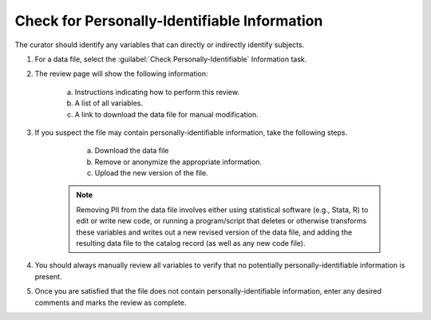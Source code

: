Check for Personally-Identifiable Information
----------------------------------------------

The curator should identify any variables that can directly or
indirectly identify subjects.

.. seealso:: 

   For information about confidentiality and disclosure risk, see
   https://www.icpsr.umich.edu/icpsrweb/content/datamanagement/confidentiality/

#. For a data file, select the :guilabel:`Check
   Personally-Identifiable` Information task.

   .. image:: pii-link.png

#. The review page will show the following information:

    a. Instructions indicating how to perform this review.

    b. A list of all variables.

    c. A link to download the data file for manual modification.

    .. image:: pii.png

#. If you suspect the file may contain personally-identifiable
   information, take the following steps.

     a. Download the data file
     b. Remove or anonymize the appropriate information.
     c. Upload the new version of the file.

    .. note:: 

        Removing PII from the data file involves either using statistical
        software (e.g., Stata, R) to edit or write new code, or running a
        program/script that deletes or otherwise transforms these variables
        and writes out a new revised version of the data file, and adding the
        resulting data file to the catalog record (as well as any new code
        file).

#. You should always manually review all variables to verify that no
   potentially personally-identifiable information is present.

#. Once you are satisfied that the file does not contain
   personally-identifiable information, enter any desired
   comments and marks the review as complete.

   .. image:: review-task-accept.png

